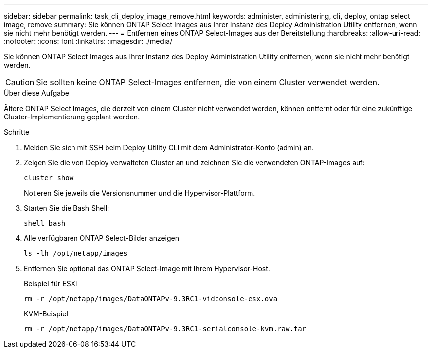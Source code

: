 ---
sidebar: sidebar 
permalink: task_cli_deploy_image_remove.html 
keywords: administer, administering, cli, deploy, ontap select image, remove 
summary: Sie können ONTAP Select Images aus Ihrer Instanz des Deploy Administration Utility entfernen, wenn sie nicht mehr benötigt werden. 
---
= Entfernen eines ONTAP Select-Images aus der Bereitstellung
:hardbreaks:
:allow-uri-read: 
:nofooter: 
:icons: font
:linkattrs: 
:imagesdir: ./media/


[role="lead"]
Sie können ONTAP Select Images aus Ihrer Instanz des Deploy Administration Utility entfernen, wenn sie nicht mehr benötigt werden.


CAUTION: Sie sollten keine ONTAP Select-Images entfernen, die von einem Cluster verwendet werden.

.Über diese Aufgabe
Ältere ONTAP Select Images, die derzeit von einem Cluster nicht verwendet werden, können entfernt oder für eine zukünftige Cluster-Implementierung geplant werden.

.Schritte
. Melden Sie sich mit SSH beim Deploy Utility CLI mit dem Administrator-Konto (admin) an.
. Zeigen Sie die von Deploy verwalteten Cluster an und zeichnen Sie die verwendeten ONTAP-Images auf:
+
`cluster show`

+
Notieren Sie jeweils die Versionsnummer und die Hypervisor-Plattform.

. Starten Sie die Bash Shell:
+
`shell bash`

. Alle verfügbaren ONTAP Select-Bilder anzeigen:
+
`ls -lh /opt/netapp/images`

. Entfernen Sie optional das ONTAP Select-Image mit Ihrem Hypervisor-Host.
+
[role="tabbed-block"]
====
.Beispiel für ESXi
--
[source, asciidoc]
----
rm -r /opt/netapp/images/DataONTAPv-9.3RC1-vidconsole-esx.ova
----
--
.KVM-Beispiel
--
[source, asciidoc]
----
rm -r /opt/netapp/images/DataONTAPv-9.3RC1-serialconsole-kvm.raw.tar
----
--
====

